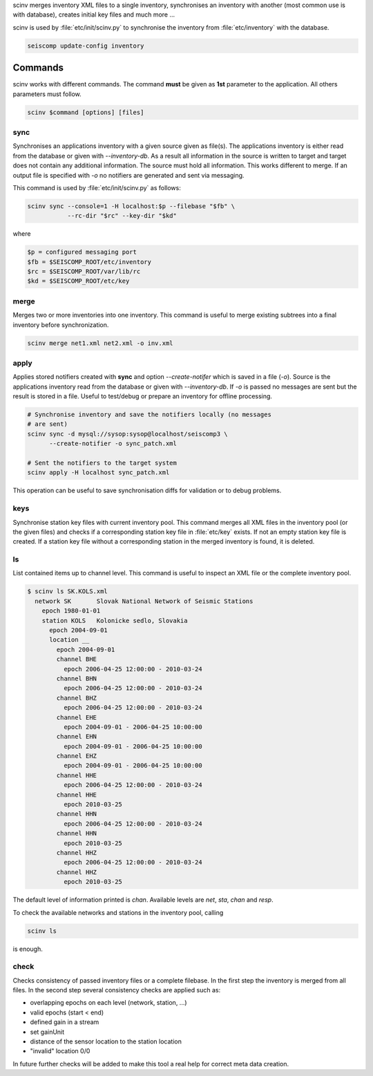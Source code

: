 scinv merges inventory XML files to a single inventory, synchronises an inventory
with another (most common use is with database), creates initial key files and
much more ...

scinv is used by :file:`etc/init/scinv.py` to synchronise the inventory from
:file:`etc/inventory` with the database.

.. code-block:: sh

   seiscomp update-config inventory

Commands
========

scinv works with different commands. The command **must** be given as **1st**
parameter to the application. All others parameters must follow.

.. code-block:: sh

   scinv $command [options] [files]


sync
----

Synchronises an applications inventory with a given source given as file(s).
The applications inventory is either read from the database or given with
*--inventory-db*. As a result all information in the source is written to target
and target does not contain any additional information. The source must hold all
information. This works different to merge. If an output file is specified with
*-o* no notifiers are generated and sent via messaging.

This command is used by :file:`etc/init/scinv.py` as follows:

.. code-block:: sh

   scinv sync --console=1 -H localhost:$p --filebase "$fb" \
              --rc-dir "$rc" --key-dir "$kd"

where

.. code-block:: sh

   $p = configured messaging port
   $fb = $SEISCOMP_ROOT/etc/inventory
   $rc = $SEISCOMP_ROOT/var/lib/rc
   $kd = $SEISCOMP_ROOT/etc/key


merge
-----

Merges two or more inventories into one inventory. This command
is useful to merge existing subtrees into a final inventory before
synchronization.

.. code-block:: sh

   scinv merge net1.xml net2.xml -o inv.xml


apply
-----

Applies stored notifiers created with **sync** and option *--create-notifer*
which is saved in a file (*-o*). Source is the applications inventory read
from the database or given with *--inventory-db*.
If *-o* is passed no messages are sent but the result is stored in a file.
Useful to test/debug or prepare an inventory for offline processing.


.. code-block:: sh

   # Synchronise inventory and save the notifiers locally (no messages
   # are sent)
   scinv sync -d mysql://sysop:sysop@localhost/seiscomp3 \
         --create-notifier -o sync_patch.xml

   # Sent the notifiers to the target system
   scinv apply -H localhost sync_patch.xml

This operation can be useful to save synchronisation diffs for validation or to
debug problems.


keys
----

Synchronise station key files with current inventory pool. This command merges
all XML files in the inventory pool (or the given files) and checks if a
corresponding station key file in :file:`etc/key` exists. If not an empty
station key file is created. If a station key file without a corresponding
station in the merged inventory is found, it is deleted.

ls
--

List contained items up to channel level. This command is useful to inspect
an XML file or the complete inventory pool.

.. code-block:: sh

   $ scinv ls SK.KOLS.xml
     network SK       Slovak National Network of Seismic Stations
       epoch 1980-01-01
       station KOLS   Kolonicke sedlo, Slovakia
         epoch 2004-09-01
         location __
           epoch 2004-09-01
           channel BHE
             epoch 2006-04-25 12:00:00 - 2010-03-24
           channel BHN
             epoch 2006-04-25 12:00:00 - 2010-03-24
           channel BHZ
             epoch 2006-04-25 12:00:00 - 2010-03-24
           channel EHE
             epoch 2004-09-01 - 2006-04-25 10:00:00
           channel EHN
             epoch 2004-09-01 - 2006-04-25 10:00:00
           channel EHZ
             epoch 2004-09-01 - 2006-04-25 10:00:00
           channel HHE
             epoch 2006-04-25 12:00:00 - 2010-03-24
           channel HHE
             epoch 2010-03-25
           channel HHN
             epoch 2006-04-25 12:00:00 - 2010-03-24
           channel HHN
             epoch 2010-03-25
           channel HHZ
             epoch 2006-04-25 12:00:00 - 2010-03-24
           channel HHZ
             epoch 2010-03-25

The default level of information printed is *chan*. Available levels are *net*,
*sta*, *chan* and *resp*.

To check the available networks and stations in the inventory pool, calling

.. code-block:: sh

   scinv ls

is enough.


check
-----

Checks consistency of passed inventory files or a complete filebase. In the
first step the inventory is merged from all files. In the second step several
consistency checks are applied such as:

- overlapping epochs on each level (network, station, ...)
- valid epochs (start < end)
- defined gain in a stream
- set gainUnit
- distance of the sensor location to the station location
- "invalid" location 0/0

In future further checks will be added to make this tool a real help for
correct meta data creation.
